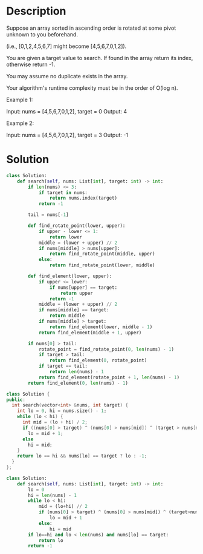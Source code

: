 * Description
Suppose an array sorted in ascending order is rotated at some pivot unknown to you beforehand.

(i.e., [0,1,2,4,5,6,7] might become [4,5,6,7,0,1,2]).

You are given a target value to search. If found in the array return its index, otherwise return -1.

You may assume no duplicate exists in the array.

Your algorithm's runtime complexity must be in the order of O(log n).

Example 1:

Input: nums = [4,5,6,7,0,1,2], target = 0
Output: 4

Example 2:

Input: nums = [4,5,6,7,0,1,2], target = 3
Output: -1
* Solution
#+begin_src python
  class Solution:
      def search(self, nums: List[int], target: int) -> int:
          if len(nums) <= 3:
              if target in nums:
                  return nums.index(target)
              return -1

          tail = nums[-1]

          def find_rotate_point(lower, upper):
              if upper - lower <= 1:
                  return lower
              middle = (lower + upper) // 2
              if nums[middle] > nums[upper]:
                  return find_rotate_point(middle, upper)
              else:
                  return find_rotate_point(lower, middle)

          def find_element(lower, upper):
              if upper <= lower:
                  if nums[upper] == target:
                      return upper
                  return -1
              middle = (lower + upper) // 2
              if nums[middle] == target:
                  return middle
              if nums[middle] > target:
                  return find_element(lower, middle - 1)
              return find_element(middle + 1, upper)

          if nums[0] > tail:
              rotate_point = find_rotate_point(0, len(nums) - 1)
              if target > tail:
                  return find_element(0, rotate_point)
              if target == tail:
                  return len(nums) - 1
              return find_element(rotate_point + 1, len(nums) - 1)
          return find_element(0, len(nums) - 1)
#+end_src

#+begin_src cpp
class Solution {
public:
  int search(vector<int> &nums, int target) {
    int lo = 0, hi = nums.size() - 1;
    while (lo < hi) {
      int mid = (lo + hi) / 2;
      if ((nums[0] > target) ^ (nums[0] > nums[mid]) ^ (target > nums[mid]))
        lo = mid + 1;
      else
        hi = mid;
    }
    return lo == hi && nums[lo] == target ? lo : -1;
  }
};
#+end_src

#+begin_src python
class Solution:
    def search(self, nums: List[int], target: int) -> int:
        lo = 0
        hi = len(nums) - 1
        while lo < hi:
            mid = (lo+hi) // 2
            if (nums[0] > target) ^ (nums[0] > nums[mid]) ^ (target>nums[mid]):
                lo = mid + 1
            else:
                hi = mid
        if lo==hi and lo < len(nums) and nums[lo] == target:
            return lo
        return -1
#+end_src
